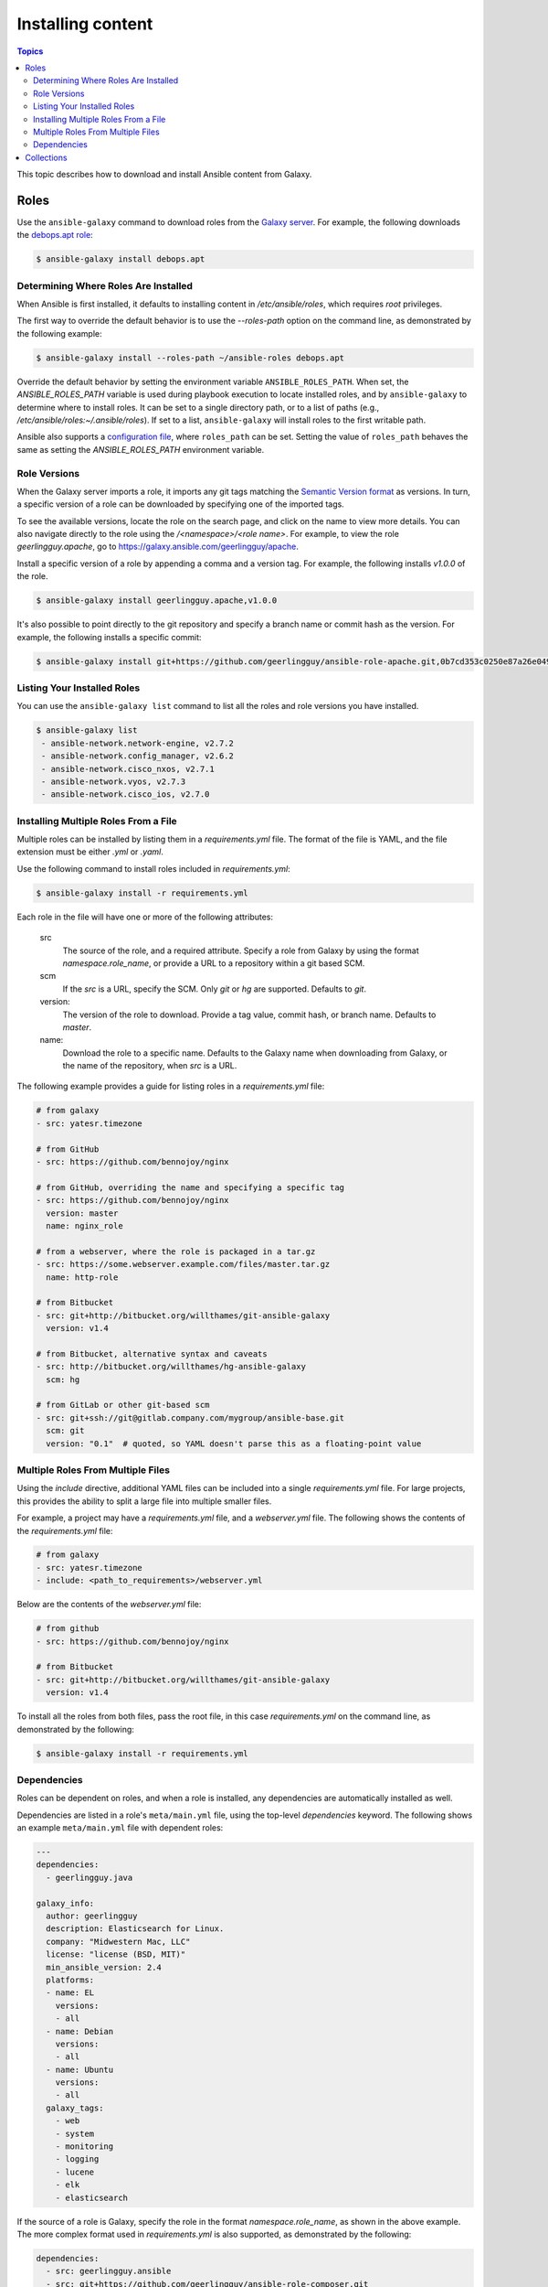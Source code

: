 .. _installing_content:

******************
Installing content
******************

.. contents:: Topics

This topic describes how to download and install Ansible content from Galaxy.

.. _installing_roles:

Roles
=====

Use the ``ansible-galaxy`` command to download roles from the `Galaxy server <https://galaxy.ansible.com>`_.
For example, the following downloads the `debops.apt role <https://galaxy.ansible.com/debops/apt/>`_:

.. code-block:: bash

    $ ansible-galaxy install debops.apt

Determining Where Roles Are Installed
-------------------------------------

When Ansible is first installed, it defaults to installing content in */etc/ansible/roles*, which requires
*root* privileges.

The first way to override the default behavior is to use the *--roles-path* option on the command line, as
demonstrated by the following example:

.. code-block:: bash

    $ ansible-galaxy install --roles-path ~/ansible-roles debops.apt

Override the default behavior by setting the environment variable ``ANSIBLE_ROLES_PATH``. When set, the
*ANSIBLE_ROLES_PATH* variable is used during playbook execution to locate installed roles, and by ``ansible-galaxy``
to determine where to install roles. It can be set to a single directory path, or to a list of paths
(e.g., */etc/ansible/roles:~/.ansible/roles*). If set to a list, ``ansible-galaxy`` will install roles to
the first writable path.

Ansible also supports a `configuration file <https://docs.ansible.com/ansible/latest/installation_guide/intro_configuration.html>`_,
where ``roles_path`` can be set. Setting the value of ``roles_path`` behaves the same as setting the
*ANSIBLE_ROLES_PATH* environment variable.

Role Versions
-------------

When the Galaxy server imports a role, it imports any git tags matching the `Semantic Version format <https://semver.org/>`_ as
versions. In turn, a specific version of a role can be downloaded by specifying one of the imported tags.

To see the available versions, locate the role on the search page, and click on the name to view more details. You
can also navigate directly to the role using the */<namespace>/<role name>*. For example, to view the
role *geerlingguy.apache*, go to `https://galaxy.ansible.com/geerlingguy/apache <https://galaxy.ansible.com/geerlingguy/apache>`_.

Install a specific version of a role by appending a comma and a version tag. For example, the following installs *v1.0.0* of the
role.

.. code-block:: bash

   $ ansible-galaxy install geerlingguy.apache,v1.0.0

It's also possible to point directly to the git repository and specify a branch name or commit hash as the version.
For example, the following installs a specific commit:

.. code-block:: bash

   $ ansible-galaxy install git+https://github.com/geerlingguy/ansible-role-apache.git,0b7cd353c0250e87a26e0499e59e7fd265cc2f25

Listing Your Installed Roles
----------------------------

You can use the ``ansible-galaxy list`` command to list all the roles and role versions you have installed.

.. code-block:: bash

  $ ansible-galaxy list
   - ansible-network.network-engine, v2.7.2
   - ansible-network.config_manager, v2.6.2
   - ansible-network.cisco_nxos, v2.7.1
   - ansible-network.vyos, v2.7.3
   - ansible-network.cisco_ios, v2.7.0

Installing Multiple Roles From a File
-------------------------------------

Multiple roles can be installed by listing them in a *requirements.yml* file. The format of the file is
YAML, and the file extension must be either *.yml* or *.yaml*.

Use the following command to install roles included in *requirements.yml*:

.. code-block:: bash

    $ ansible-galaxy install -r requirements.yml

Each role in the file will have one or more of the following attributes:

   src
     The source of the role, and a required attribute. Specify a role from Galaxy by using the format
     *namespace.role_name*, or provide a URL to a repository within a git based SCM.
   scm
     If the *src* is a URL, specify the SCM. Only *git* or *hg* are supported. Defaults to *git*.
   version:
     The version of the role to download. Provide a tag value, commit hash, or branch name.
     Defaults to *master*.
   name:
     Download the role to a specific name. Defaults to the Galaxy name when downloading from Galaxy,
     or the name of the repository, when *src* is a URL.

The following example provides a guide for listing roles in a *requirements.yml* file:

.. code-block:: yaml

    # from galaxy
    - src: yatesr.timezone

    # from GitHub
    - src: https://github.com/bennojoy/nginx

    # from GitHub, overriding the name and specifying a specific tag
    - src: https://github.com/bennojoy/nginx
      version: master
      name: nginx_role

    # from a webserver, where the role is packaged in a tar.gz
    - src: https://some.webserver.example.com/files/master.tar.gz
      name: http-role

    # from Bitbucket
    - src: git+http://bitbucket.org/willthames/git-ansible-galaxy
      version: v1.4

    # from Bitbucket, alternative syntax and caveats
    - src: http://bitbucket.org/willthames/hg-ansible-galaxy
      scm: hg

    # from GitLab or other git-based scm
    - src: git+ssh://git@gitlab.company.com/mygroup/ansible-base.git
      scm: git
      version: "0.1"  # quoted, so YAML doesn't parse this as a floating-point value

Multiple Roles From Multiple Files
----------------------------------

Using the *include* directive, additional YAML files can be included into a single *requirements.yml*
file. For large projects, this provides the ability to split a large file into multiple smaller files.

For example, a project may have a *requirements.yml* file, and a *webserver.yml* file. The following
shows the contents of the *requirements.yml* file:

.. code-block:: bash

    # from galaxy
    - src: yatesr.timezone
    - include: <path_to_requirements>/webserver.yml

Below are the contents of the *webserver.yml* file:

.. code-block:: bash

    # from github
    - src: https://github.com/bennojoy/nginx

    # from Bitbucket
    - src: git+http://bitbucket.org/willthames/git-ansible-galaxy
      version: v1.4

To install all the roles from both files, pass the root file, in this case *requirements.yml* on the
command line, as demonstrated by the following:

.. code-block:: bash

    $ ansible-galaxy install -r requirements.yml

Dependencies
------------

Roles can be dependent on roles, and when a role is installed, any dependencies are automatically installed
as well.

Dependencies are listed in a role's ``meta/main.yml`` file, using the top-level *dependencies* keyword.
The following shows an example ``meta/main.yml`` file with dependent roles:

.. code-block:: yaml

    ---
    dependencies:
      - geerlingguy.java

    galaxy_info:
      author: geerlingguy
      description: Elasticsearch for Linux.
      company: "Midwestern Mac, LLC"
      license: "license (BSD, MIT)"
      min_ansible_version: 2.4
      platforms:
      - name: EL
        versions:
        - all
      - name: Debian
        versions:
        - all
      - name: Ubuntu
        versions:
        - all
      galaxy_tags:
        - web
        - system
        - monitoring
        - logging
        - lucene
        - elk
        - elasticsearch


If the source of a role is Galaxy, specify the role in the format *namespace.role_name*, as shown in the
above example. The more complex format used in *requirements.yml* is also supported, as demonstrated by
the following:

.. code-block:: yaml

    dependencies:
      - src: geerlingguy.ansible
      - src: git+https://github.com/geerlingguy/ansible-role-composer.git
        version: 775396299f2da1f519f0d8885022ca2d6ee80ee8
        name: composer

To understand how dependencies are handled during playbook execution, `view the Role Dependencies topic at
the Ansible doc site <https://docs.ansible.com/ansible/latest/user_guide/playbooks_reuse_roles.html#role-dependencies>`_.

.. note::

    Galaxy expects all role dependencies to exist in Galaxy, and therefore dependencies to be specified
    using the *namespace.role_name* format.

.. _installing_multi_repos:

Collections
===========

See :ref:`Installing collections in the Ansible documentation <ansible:collections>` for detailed information about installing and using collections from Galaxy.
